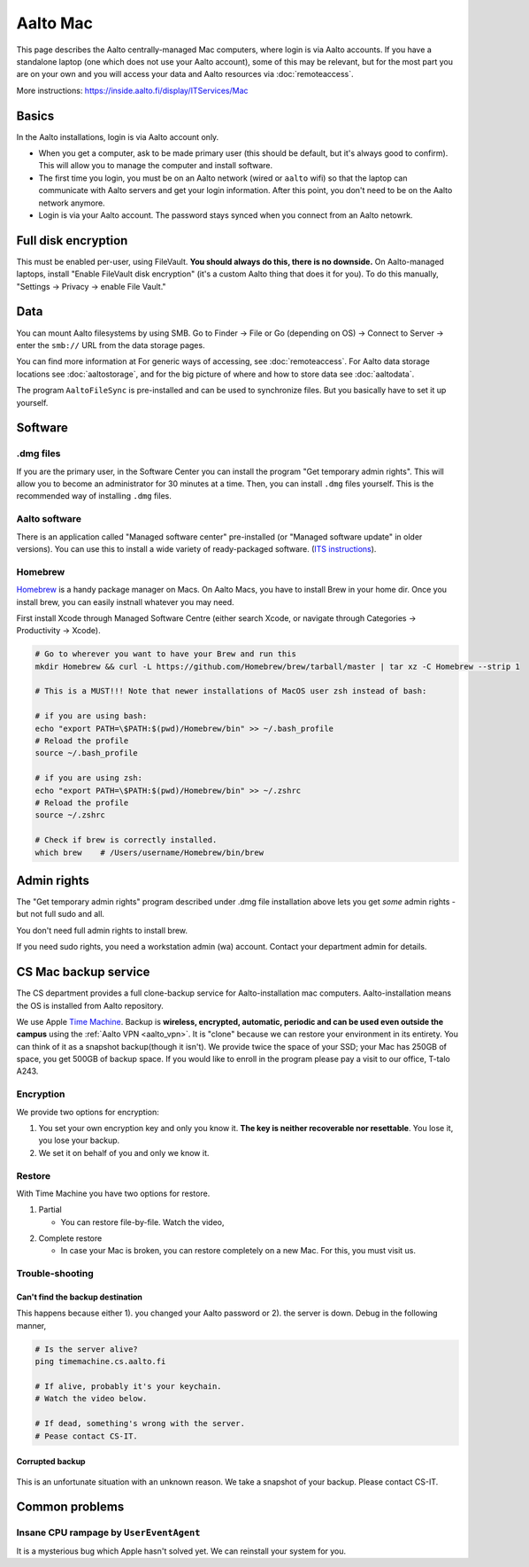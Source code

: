 =========
Aalto Mac
=========

This page describes the Aalto centrally-managed Mac computers, where
login is via Aalto accounts.  If you have a standalone laptop (one
which does not use your Aalto account), some of this may be relevant,
but for the most part you are on your own and you will access your
data and Aalto resources via :doc:`remoteaccess`.

More instructions: https://inside.aalto.fi/display/ITServices/Mac


Basics
------

In the Aalto installations, login is via Aalto account only.

- When you get a computer, ask to be made primary user (this should be
  default, but it's always good to confirm).  This will allow you to
  manage the computer and install software.

- The first time you login, you must be on an Aalto network (wired or
  ``aalto`` wifi) so that the laptop can communicate with Aalto
  servers and get your login information.  After this point, you don't
  need to be on the Aalto network anymore.

- Login is via your Aalto account.  The password stays synced when you
  connect from an Aalto netowrk.



Full disk encryption
--------------------

This must be enabled per-user, using FileVault.  **You should always
do this, there is no downside.**  On Aalto-managed
laptops, install "Enable FileVault disk encryption" (it's a custom
Aalto thing that does it for you).  To do this manually, "Settings →
Privacy → enable File Vault."



Data
----
You can mount Aalto filesystems by using SMB.  Go to Finder → File or
Go (depending on OS) → Connect
to Server → enter the ``smb://`` URL from the data storage pages.

You can find more information at For generic ways of accessing, see
:doc:`remoteaccess`.  For Aalto data storage locations see
:doc:`aaltostorage`, and for the big picture of where and how to store
data see :doc:`aaltodata`.

The program ``AaltoFileSync`` is pre-installed and can be used to
synchronize files.  But you basically have to set it up yourself.


Software
--------

.dmg files
~~~~~~~~~~
If you are the primary user, in the Software Center you can install
the program "Get temporary admin rights". This will allow you to become an
administrator for 30 minutes at a time. Then, you can install ``.dmg``
files yourself.  This is the recommended way of installing ``.dmg``
files.

Aalto software
~~~~~~~~~~~~~~
There is an application called "Managed software center"
pre-installed (or "Managed software update" in older versions).  You
can use this to install a wide variety of ready-packaged software.  (`ITS
instructions <https://inside.aalto.fi/display/ITServices/Mac>`__).

Homebrew
~~~~~~~~
`Homebrew <https://brew.sh>`_ is a handy package manager on Macs. On
Aalto Macs, you have to install Brew in your home dir.  Once you
install brew, you can easily instnall whatever you may need.

First install Xcode through Managed Software Centre (either search Xcode, or navigate through Categories -> Productivity -> Xcode).

.. code-block:: bash

	# Go to wherever you want to have your Brew and run this
	mkdir Homebrew && curl -L https://github.com/Homebrew/brew/tarball/master | tar xz -C Homebrew --strip 1

	# This is a MUST!!! Note that newer installations of MacOS user zsh instead of bash:

	# if you are using bash:
	echo "export PATH=\$PATH:$(pwd)/Homebrew/bin" >> ~/.bash_profile
	# Reload the profile
	source ~/.bash_profile

	# if you are using zsh:	
	echo "export PATH=\$PATH:$(pwd)/Homebrew/bin" >> ~/.zshrc
	# Reload the profile
	source ~/.zshrc

	# Check if brew is correctly installed.
	which brew    # /Users/username/Homebrew/bin/brew



Admin rights
------------

The "Get temporary admin rights" program described under .dmg file
installation above lets you get *some* admin rights - but not full
sudo and all.

You don't need full admin rights to install brew.

If you need sudo rights, you need a workstation admin (wa) account.
Contact your department admin for details.



CS Mac backup service
---------------------
The CS department provides a full clone-backup service for
Aalto-installation mac computers.  Aalto-installation means the OS is
installed from Aalto repository.

We use Apple `Time Machine
<https://en.wikipedia.org/wiki/Time_Machine_(macOS)>`_. Backup is
**wireless, encrypted, automatic, periodic and can be used even
outside the campus** using the :ref:`Aalto VPN <aalto_vpn>`. It is "clone"
because we can restore your environment in its entirety. You can think
of it as a snapshot backup(though it isn't). We provide twice the
space of your SSD; your Mac has 250GB of space, you get 500GB of
backup space. If you would like to enroll in the program please pay a
visit to our office, T-talo A243.

Encryption
~~~~~~~~~~
We provide two options for encryption:

1. You set your own encryption key and only you know it. **The key is
   neither recoverable nor resettable**. You lose it, you lose your
   backup.

2. We set it on behalf of you and only we know it.

Restore
~~~~~~~
With Time Machine you have two options for restore.

1. Partial

   * You can restore file-by-file. Watch the video,

.. raw:: html

    <div style="position: relative; padding-bottom: 56.25%; height: 0; overflow: hidden; max-width: 100%; height: auto;">
        <iframe src="https://www.youtube.com/embed/6bcf54aRBPk" frameborder="0" allowfullscreen style="position: absolute; top: 0; left: 0; width: 100%; height: 100%;"></iframe>
    </div>

2. Complete restore

   * In case your Mac is broken, you can restore completely on a new
     Mac. For this, you must visit us.

Trouble-shooting
~~~~~~~~~~~~~~~~

Can't find the backup destination
#################################
This happens because either 1). you changed your Aalto password or 2). the server is down. Debug in the following manner,

.. code-block:: bash

	# Is the server alive?
	ping timemachine.cs.aalto.fi

	# If alive, probably it's your keychain.
	# Watch the video below.

	# If dead, something's wrong with the server.
	# Pease contact CS-IT.


.. raw:: html

    <div style="position: relative; padding-bottom: 56.25%; height: 0; overflow: hidden; max-width: 100%; height: auto;">
        <iframe src="https://www.youtube.com/embed/jexhHxZ75w4" frameborder="0" allowfullscreen style="position: absolute; top: 0; left: 0; width: 100%; height: 100%;"></iframe>
    </div>


Corrupted backup
################

.. figure:: /images/time-machine-error.png
   :scale: 50%
   :align: center
   :alt: alternate text
   :figclass: align-center

This is an unfortunate situation with an unknown reason. We take a
snapshot of your backup. Please contact CS-IT.


Common problems
---------------

Insane CPU rampage by ``UserEventAgent``
~~~~~~~~~~~~~~~~~~~~~~~~~~~~~~~~~~~~~~~~

It is a mysterious bug which Apple hasn't solved yet. We can reinstall your system for you.
